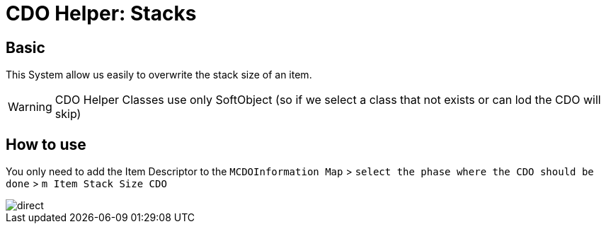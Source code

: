 = CDO Helper: Stacks

== Basic

This System allow us easily to overwrite the stack size of an item.

[WARNING]
====
CDO Helper Classes use only SoftObject (so if we select a class that not exists or can lod the CDO will skip)
====

== How to use

You only need to add the Item Descriptor to the `MCDOInformation Map` > `select the phase where the CDO should be done` > `m Item Stack Size CDO`

image::https://gitlab.kmods.de/Kyrium/kbfldocs/-/raw/main/docs/Images/GameWorldModule/CDO/direct.png[]